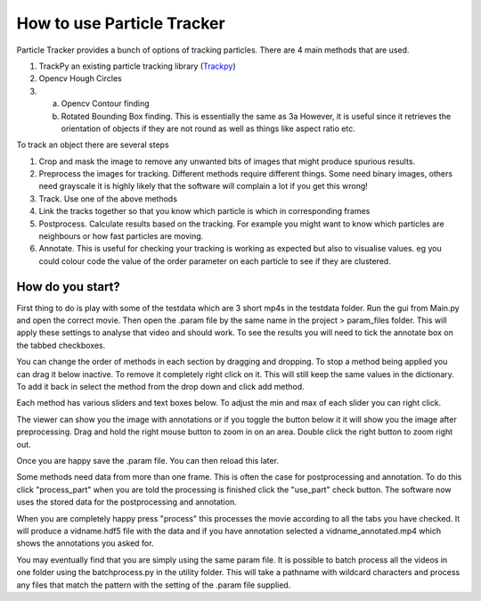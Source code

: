 How to use Particle Tracker
===========================

Particle Tracker provides a bunch of options of tracking particles.
There are 4 main methods that are used.

1. TrackPy an existing particle tracking library (`Trackpy <http://soft-matter.github.io/trackpy/v0.4.2>`_)
2. Opencv Hough Circles
3. a. Opencv Contour finding
   b. Rotated Bounding Box finding. This is essentially the same as 3a
      However, it is useful since it retrieves the orientation of objects
      if they are not round as well as things like aspect ratio etc.

To track an object there are several steps

1. Crop and mask the image to remove any unwanted bits of images
   that might produce spurious results.
2. Preprocess the images for tracking. Different methods require
   different things. Some need binary images, others need grayscale
   it is highly likely that the software will complain a lot if you get
   this wrong!
3. Track. Use one of the above methods
4. Link the tracks together so that you know which particle is
   which in corresponding frames
5. Postprocess. Calculate results based on the tracking. For example
   you might want to know which particles are neighbours or how
   fast particles are moving.
6. Annotate. This is useful for checking your tracking is working as expected
   but also to visualise values. eg you could colour code the value of the
   order parameter on each particle to see if they are clustered.

How do you start?
-----------------

First thing to do is play with some of the testdata which are 3 short
mp4s in the testdata folder. Run the gui from Main.py and open the correct
movie. Then open the .param file by the same name in the project > param_files folder.
This will apply these settings to analyse that video and should work. To see
the results you will need to tick the annotate box on the tabbed checkboxes.

You can change the order of methods in each section by dragging and dropping. To
stop a method being applied you can drag it below inactive. To remove it completely
right click on it. This will still keep the same values in the dictionary. To add
it back in select the method from the drop down and click add method.

Each method has various sliders and text boxes below. To adjust the min
and max of each slider you can right click.

The viewer can show you the image with annotations or if you toggle the button below it
it will show you the image after preprocessing. Drag and hold the right mouse button to
zoom in on an area. Double click the right button to zoom right out.

Once you are happy save the .param file. You can then reload this later.

Some methods need data from more than one frame. This is often the case for postprocessing
and annotation. To do this click "process_part" when you are told the processing is finished
click the "use_part" check button. The software now uses the stored data for the postprocessing
and annotation.

When you are completely happy press "process" this processes the movie according
to all the tabs you have checked. It will produce a vidname.hdf5 file with the data
and if you have annotation selected a vidname_annotated.mp4 which shows the annotations
you asked for.

You may eventually find that you are simply using the same param file. It is possible to batch process all
the videos in one folder using the batchprocess.py in the utility folder. This will
take a pathname with wildcard characters and process any files that match the pattern
with the setting of the .param file supplied.
